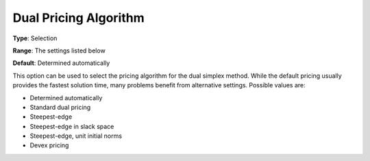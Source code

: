 .. _CPLEX_Simplex_-_Dual_Pric_Alg:


Dual Pricing Algorithm
======================



**Type**:	Selection	

**Range**:	The settings listed below	

**Default**:	Determined automatically	



This option can be used to select the pricing algorithm for the dual simplex method. While the default pricing usually provides the fastest solution time, many problems benefit from alternative settings. Possible values are:



*	Determined automatically
*	Standard dual pricing
*	Steepest-edge
*	Steepest-edge in slack space
*	Steepest-edge, unit initial norms
*	Devex pricing



